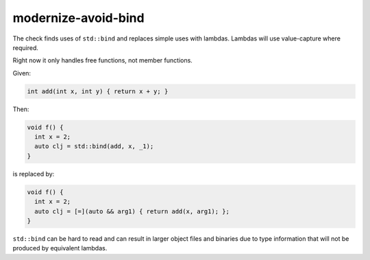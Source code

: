 .. title:: clang-tidy - modernize-avoid-bind

modernize-avoid-bind
====================

The check finds uses of ``std::bind`` and replaces simple uses with lambdas.
Lambdas will use value-capture where required.

Right now it only handles free functions, not member functions.

Given:

.. code:: c++

  int add(int x, int y) { return x + y; }

Then:

.. code:: c++

  void f() {
    int x = 2;
    auto clj = std::bind(add, x, _1);
  }

is replaced by:

.. code:: c++

  void f() {
    int x = 2;
    auto clj = [=](auto && arg1) { return add(x, arg1); };
  }

``std::bind`` can be hard to read and can result in larger object files and
binaries due to type information that will not be produced by equivalent
lambdas.

